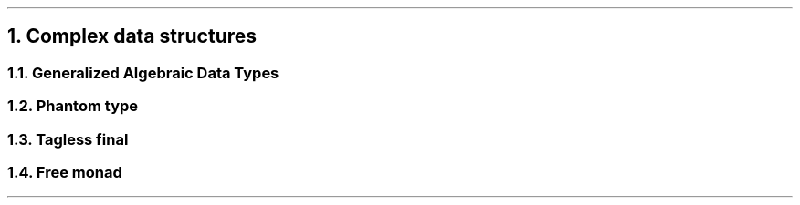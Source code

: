 .NH 1
Complex data structures

.NH 2
Generalized Algebraic Data Types

.NH 2
Phantom type

.NH 2
Tagless final

.NH 2
Free monad
